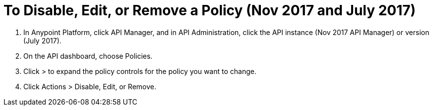 = To Disable, Edit, or Remove a Policy (Nov 2017 and July 2017)

. In Anypoint Platform, click API Manager, and in API Administration, click the API instance (Nov 2017 API Manager) or version (July 2017).
. On the API dashboard, choose Policies.
. Click > to expand the policy controls for the policy you want to change.
. Click Actions > Disable, Edit, or Remove.